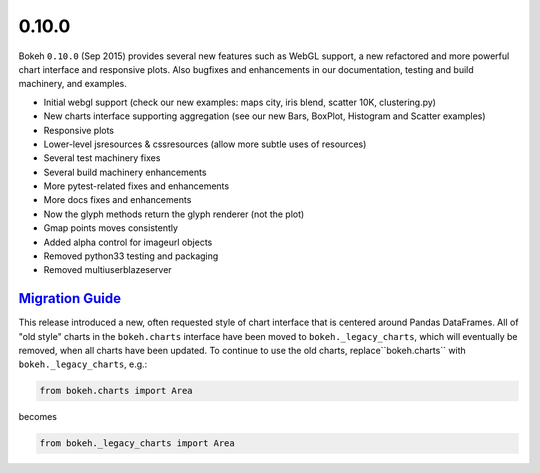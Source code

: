 .. _release-0-10-0:

0.10.0
======

Bokeh ``0.10.0`` (Sep 2015) provides several new features such as WebGL support,
a new refactored and more powerful chart interface and responsive plots. Also
bugfixes and enhancements in our documentation, testing and build machinery,
and examples.

* Initial webgl support (check our new examples: maps city, iris blend, scatter 10K, clustering.py)
* New charts interface supporting aggregation (see our new Bars, BoxPlot, Histogram and Scatter examples)
* Responsive plots
* Lower-level jsresources & cssresources (allow more subtle uses of resources)
* Several test machinery fixes
* Several build machinery enhancements
* More pytest-related fixes and enhancements
* More docs fixes and enhancements
* Now the glyph methods return the glyph renderer (not the plot)
* Gmap points moves consistently
* Added alpha control for imageurl objects
* Removed python33 testing and packaging
* Removed multiuserblazeserver

.. _release-0-10-0-migration:

`Migration Guide <releases.html#release-0-10-0-migration>`__
------------------------------------------------------------

This release introduced a new, often requested style of chart interface that
is centered around Pandas DataFrames.  All of "old style" charts in the
``bokeh.charts`` interface have been moved to ``bokeh._legacy_charts``,
which  will eventually be removed, when all charts have been updated.
To continue to use the old charts, replace``bokeh.charts`` with
``bokeh._legacy_charts``, e.g.:

.. code-block:: python

    from bokeh.charts import Area

becomes

.. code-block:: python

    from bokeh._legacy_charts import Area
